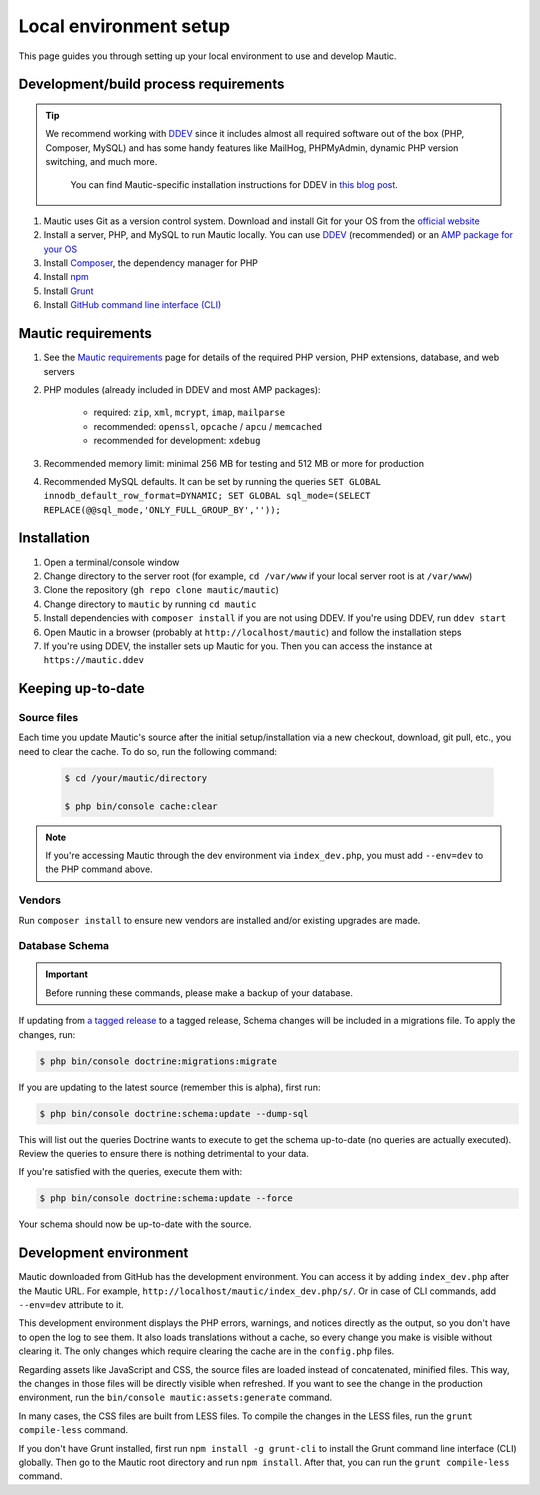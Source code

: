 Local environment setup
#######################

This page guides you through setting up your local environment to use and develop Mautic.

Development/build process requirements
**************************************

.. vale off

.. tip::

    We recommend working with `DDEV <https://ddev.com/>`_ since it includes almost all required software out of the box (PHP, Composer, MySQL) and has some handy features like MailHog, PHPMyAdmin, dynamic PHP version switching, and much more.

	You can find Mautic-specific installation instructions for DDEV in `this blog post <https://www.mautic.org/blog/developer/local-mautic-development-with-ddev>`_.

#. Mautic uses Git as a version control system. Download and install Git for your OS from the `official website <https://git-scm.com/>`_
#. Install a server, PHP, and MySQL to run Mautic locally. You can use `DDEV <https://www.mautic.org/blog/developer/local-mautic-development-with-ddev>`_ (recommended) or an `AMP package for your OS <https://en.wikipedia.org/wiki/List_of_Apache%E2%80%93MySQL%E2%80%93PHP_packages>`_
#. Install `Composer <https://getcomposer.org/>`_, the dependency manager for PHP
#. Install `npm <https://www.npmjs.com/>`_
#. Install `Grunt <http://gruntjs.com/>`_
#. Install `GitHub command line interface (CLI) <https://cli.github.com>`_

.. vale on

Mautic requirements
*******************

#. See the `Mautic requirements <https://www.mautic.org/download/requirements>`_ page for details of the required PHP version, PHP extensions, database, and web servers
#. PHP modules (already included in DDEV and most AMP packages):

	* required: ``zip``, ``xml``, ``mcrypt``, ``imap``, ``mailparse``
	* recommended: ``openssl``, ``opcache`` / ``apcu`` / ``memcached``
	* recommended for development: ``xdebug``
#. Recommended memory limit: minimal 256 MB for testing and 512 MB or more for production
#. Recommended MySQL defaults. It can be set by running the queries ``SET GLOBAL innodb_default_row_format=DYNAMIC; SET GLOBAL sql_mode=(SELECT REPLACE(@@sql_mode,'ONLY_FULL_GROUP_BY',''));``

Installation
************

#. Open a terminal/console window
#. Change directory to the server root (for example, ``cd /var/www`` if your local server root is at ``/var/www``)
#. Clone the repository (``gh repo clone mautic/mautic``)
#. Change directory to ``mautic`` by running ``cd mautic``
#. Install dependencies with ``composer install`` if you are not using DDEV. If you're using DDEV, run ``ddev start``
#. Open Mautic in a browser (probably at ``http://localhost/mautic``) and follow the installation steps
#. If you're using DDEV, the installer sets up Mautic for you. Then you can access the instance at ``https://mautic.ddev``

Keeping up-to-date
******************

Source files
============

Each time you update Mautic's source after the initial setup/installation via a new checkout, download, git pull, etc., you need to clear the cache. To do so, run the following command:


 .. code-block:: bash

	$ cd /your/mautic/directory

	$ php bin/console cache:clear

.. vale off

.. note::

	If you're accessing Mautic through the dev environment via ``index_dev.php``, you must add ``--env=dev`` to the PHP command above.

.. vale on

Vendors
=======

.. vale off

Run ``composer install`` to ensure new vendors are installed and/or existing upgrades are made.

Database Schema
===============

.. important::

	Before running these commands, please make a backup of your database.

If updating from `a tagged release <https://github.com/mautic/mautic/releases>`_ to a tagged release, Schema changes will be included in a migrations file. To apply the changes, run:

.. vale on

.. code-block:: php

	$ php bin/console doctrine:migrations:migrate

If you are updating to the latest source (remember this is alpha), first run:

.. code-block:: php

    $ php bin/console doctrine:schema:update --dump-sql

.. vale off

This will list out the queries Doctrine wants to execute to get the schema up-to-date (no queries are actually executed). Review the queries to ensure there is nothing detrimental to your data.

.. vale on

If you're satisfied with the queries, execute them with:

.. code-block:: php

    $ php bin/console doctrine:schema:update --force

Your schema should now be up-to-date with the source.

Development environment
***********************

Mautic downloaded from GitHub has the development environment. You can access it by adding ``index_dev.php`` after the Mautic URL. For example, ``http://localhost/mautic/index_dev.php/s/``. Or in case of CLI commands, add ``--env=dev`` attribute to it.

This development environment displays the PHP errors, warnings, and notices directly as the output, so you don't have to open the log to see them. It also loads translations without a cache, so every change you make is visible without clearing it. The only changes which require clearing the cache are in the ``config.php`` files.

.. vale off

Regarding assets like JavaScript and CSS, the source files are loaded instead of concatenated, minified files. This way, the changes in those files will be directly visible when refreshed. If you want to see the change in the production environment, run the ``bin/console mautic:assets:generate`` command.

.. vale on

In many cases, the CSS files are built from LESS files. To compile the changes in the LESS files, run the ``grunt compile-less`` command.

If you don't have Grunt installed, first run ``npm install -g grunt-cli`` to install the Grunt command line interface (CLI) globally. Then go to the Mautic root directory and run ``npm install``. After that, you can run the ``grunt compile-less`` command.
